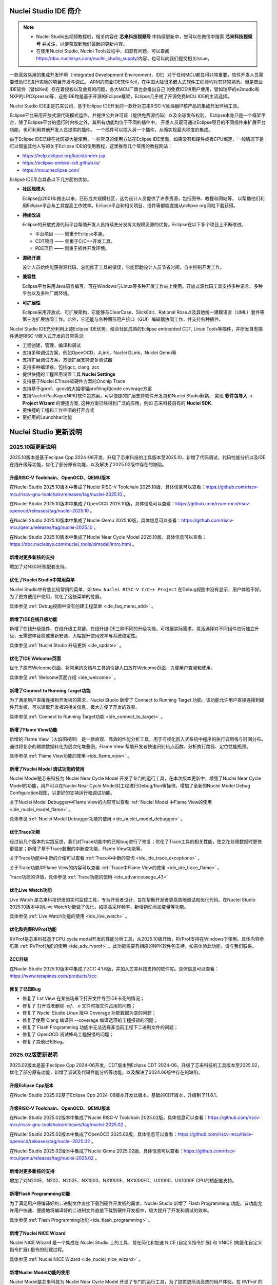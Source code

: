 .. _intro:

Nuclei Studio IDE 简介
=======================

.. note::

   - Nuclei Studio出视频教程啦，相关内容在 **芯来科技视频号** 中持续更新中，您可以在微信中搜索 **芯来科技视频号** 并关注，以便获取到我们最新的更新内容。
   - 在使用Nuclei Studio, Nuclei Tools过程中，如查有问题，可以查阅 `https://doc.nucleisys.com/nuclei_studio_supply/ <https://doc.nucleisys.com/nuclei_studio_supply/>`__\ 内容，也可以向我们提交相关Issue。

一款高效易用的集成开发环境（Integrated Development Environment，IDE）对于任何MCU都显得非常重要，软件开发人员需要借助IDE进行实际的项目开发与调试。
ARM的商业IDE软件Keil，在中国大陆很多嵌入式软件工程师均对其非常熟悉。但是商业IDE软件（譬如Keil）存在着授权以及收费的问题，各大MCU厂商也会推出自己
的免费IDE供用户使用，譬如瑞萨的e2studio和NXP的LPCXpresso等，这些IDE均是基于开源的Eclipse框架，Eclipse几乎成了开源免费MCU IDE的主流选择。

Nuclei Studio IDE正是芯来公司，基于Eclipse IDE开发的一款针对芯来RISC-V处理器IP核产品的集成开发环境工具。

Eclipse平台采用开放式源代码模式运作，并提供公共许可证（提供免费源代码）以及全球发布权利。
Eclipse本身只是一个框架平台，除了Eclipse平台的运行时内核之外，其所有功能均位于不同的插件中。
开发人员既可通过Eclipse项目的不同插件来扩展平台功能，也可利用其他开发人员提供的插件。
一个插件可以插入另一个插件，从而实现最大程度的集成。

由于Eclipse IDE已经在社区被大量使用，一些常见的使用方法在Eclipse
IDE里面，如果没有和硬件或者CPU绑定，一般情况下是可以借鉴其他人写的关于Eclipse
IDE的使用教程，这里推荐几个常用的教程网站：

-  https://help.eclipse.org/latest/index.jsp

-  https://eclipse-embed-cdt.github.io/

-  https://mcuoneclipse.com/

Eclipse IDE平台具备以下几方面的优势。

-  **社区规模大**

   Eclipse自2001年推出以来，已形成大规模社区，这为设计人员提供了许多资源，包括图书、教程和网站等，
   以帮助他们利用Eclipse平台与工具提高工作效率。Eclipse平台和相关项目、插件等都能直接从eclipse.org网站下载获得。

-  **持续改进**

   Eclipse的开放式源代码平台帮助开发人员持续充分发挥大规模资源的优势。Eclipse在以下多个项目上不断改进。

   -  平台项目 —— 侧重于Eclipse本身。

   -  CDT项目  —— 侧重于C/C++开发工具。

   -  PDE项目  —— 侧重于插件开发环境。

-  **源码开源**

   设计人员始终能获得源代码，总能修正工具的错误，它能帮助设计人员节省时间，自主控制开发工作。

-  **兼容性**

   Eclipse平台采用Java语言编写，可在Windows与Linux等多种开发工作站上使用。开放式源代码工具支持多种语言、多种平台以及多种厂商环境。

-  **可扩展性**

   Eclipse采用开放式、可扩展架构，它能够与ClearCase、SlickEdit、Rational Rose以及其他统一建模语言（UML）套件等第三方扩展协同工作。此外，它还能与各种图形用户接口（GUI）编辑器协同工作，并支持各种插件。


Nuclei Studio IDE充分利用上述Eclipse IDE优势，结合社区成熟的Eclipse embedded CDT, Linux Tools等插件，并研发自有插件满足RISC-V嵌入式开发的日常需求:

- 工程创建，管理，编译和调试

- 支持多种调试方案，例如OpenOCD，JLink，Nuclei DLink，Nuclei Qemu等

- 支持扩展调试方案，方便扩展支持更多调试器

- 支持多种编译器，包括gcc, clang, zcc

- 提供快捷的工程常用设置工具 **Nuclei Settings**

- 支持基于Nuclei ETrace软硬件方案的Onchip Trace

- 支持基于gprof、gcov的大幅增强profiling和code coverage方案

- 支持Nuclei PacKage(NPK)软件包方案，可以便捷的扩展支持软件开发包和Nuclei Studio解耦，
  实现 **软件包导入** -> **Project Wizard** 的便捷方案, 这种方案已经得到广泛的应用，例如
  芯来科技自有的 **Nuclei SDK**.

- 更快捷的工程和工作空间的打开方式

- 更好用的Launchbar功能


Nuclei Studio 更新说明
=======================

.. _ide_changelog_202510:

2025.10版更新说明
-----------------

2025.10版本是基于eclipse Cpp 2024-06开发，升级了芯来科技的工具版本至2025.10，新增了代码调试、代码性能分析以及IDE在线升级等功能，优化了部分原有功能，以及解决了2025.02版中存在的缺陷。


升级RISC-V Toolchain、OpenOCD、QEMU版本
~~~~~~~~~~~~~~~~~~~~~~~~~~~~~~~~~~~~~~~

在Nuclei Studio 2025.10版本中集成了Nuclei RISC-V Toolchain 2025.10版，具体信息可以查看：https://github.com/riscv-mcu/riscv-gnu-toolchain/releases/tag/nuclei-2025.10 。

在Nuclei Studio 2025.10版本中集成了OpenOCD 2025.10版，具体信息可以查看：https://github.com/riscv-mcu/riscv-openocd/releases/tag/nuclei-2025.10 。

在Nuclei Studio 2025.10版本中集成了Nuclei Qemu 2025.10版，具体信息可以查看：https://github.com/riscv-mcu/qemu/releases/tag/nuclei-2025.10 。

在Nuclei Studio 2025.10版本中集成了Nuclei Near Cycle Model 2025.10版，具体信息可以查看：https://doc.nucleisys.com/nuclei_tools/xlmodel/intro.html 。

新增对更多新核的支持
~~~~~~~~~~~~~~~~~~~~

增加了对N300E核配套支持。

优化了Nuclei Studio中常用菜单
~~~~~~~~~~~~~~~~~~~~~~~~~~~~~~~

Nuclei Studio中有些比较常用的菜单，如 ``New Nuclei RISC-V C/C++ Project`` 在Debug视图中没有显示，用户体验不好。为了更方便用户使用，优化了这些菜单的位置。

具体参见 :ref:`Debug视图中没有创建工程菜单 <ide_faq_menu_add>` 。

新增了IDE在线升级功能
~~~~~~~~~~~~~~~~~~~~~

新增了在线升级插件、在线升级工具链、在线升级IDE三种不同的升级功能，可根据实际需求，灵活选择对不同组件进行独立升级，无需整体替换或重新安装，大幅提升使用效率与系统稳定性。

具体参见 :ref:`Nuclei Studio 升级更新 <ide_update>` 。

优化了IDE Welcome页面
~~~~~~~~~~~~~~~~~~~~~

优化了原有Welcome页面，将常用的文档与工具的快捷入口放在Welcome页面，方便用户查阅和使用。

具体参见 :ref:`Welcome页面介绍 <ide_welcome>` 。

新增了Connect to Running Target功能
~~~~~~~~~~~~~~~~~~~~~~~~~~~~~~~~~~~

为了满足用户直接连接到开发板的需求，Nuclei Studio 新增了 Connect to Running Target 功能。该功能允许用户直接连接到硬件开发板，可以读取开发板的相关信息，极大方便了开发的效率。

具体参见 :ref:`Connect to Running Target功能 <ide_connect_to_target>` 。

新增了Flame View功能
~~~~~~~~~~~~~~~~~~~~~

新增的 Flame View（火焰图视图） 是一款直观、高效的性能分析工具，用于可视化嵌入式系统中程序的执行调用栈与时间分布。通过将复杂的跟踪数据转化为层次化堆叠图，Flame View 帮助开发者快速识别热点函数、分析执行路径、定位性能瓶颈。

具体参见 :ref:`Flame View功能的使用 <ide_flame_view>` 。

新增了Nuclei Model 调试功能的使用
~~~~~~~~~~~~~~~~~~~~~~~~~~~~~~~~~~~

Nuclei Model是芯来科技为 Nuclei Near Cycle Model 开发了专门的运行工具，在本次版本更新中，增强了Nuclei Near Cycle Model的功能，用户可以在Nuclei Near Cycle Model对工程进行Debug/Run等操作。增加了全新的Nuclei Model Debug Configuration视图，以更好的支持运行和调试功能。


关于Nuclei Model Debugger中Flame View的内容可以查看 :ref:`Nuclei Model 中Flame View的使用 <ide_nuclei_model_flame>` 。

具体参见 :ref:`Nuclei Model Debugger功能的使用 <ide_nuclei_model_debugger>` 。

优化Trace功能
~~~~~~~~~~~~~~

经过前几个版本的实践反馈，我们对Trace功能中的已知bug进行了修复；优化了Trace工具的相关性能，使之在处理数据时更快更稳定；新增了基于Trace数据的中断查功能、Flame View功能等。

关于Trace功能中中断的介绍可以查看 :ref:`Trace中中断的查询 <ide_ide_trace_exceptions>` 。

关于Trace功能中Flame View的内容可以查看 :ref:`Trace中Flame View的使用 <ide_ide_trace_flame>` 。

Trace功能的详情，具体参见 :ref:`Trace功能的使用 <ide_advanceusage_43>` 

优化Live Watch功能
~~~~~~~~~~~~~~~~~~~~

Live Watch 是芯来科技研发的实时监控工具，专为开发者设计，旨在帮助开发者更高效地调试和优化代码。在Nuclei Studio 2025.10版本中对Live Watch功能做了优化，如提高采样频率、新增拖动添加变量等功能。

具体参见 :ref:`Live Watch功能的使用 <ide_live_watch>` 。

优化和完善RVProf功能
~~~~~~~~~~~~~~~~~~~~

RVProf是芯来科技基于CPU cycle model开发的性能分析工具，从2025.10版开始，RVProf支持在Windows下使用。具体内容参见第 :ref:`RVProf功能的使用 <ide_adv_rvprof>` 。此功能需要有相应的NPK软件包支持，如需体验此功能，请与我们联系。

ZCC升级
~~~~~~~~~

在Nuclei Studio 2025.10版本中集成了ZCC 4.1.6版，并加入芯来科技支持的软件库。具体信息可以查看：https://www.terapines.com/products/zcc

修复了已知Bug
~~~~~~~~~~~~~~

- 修复了 Lst View 在某些场景下打开文件导至IDE卡死的情况；
- 修复了 打开或者删除 *.elf、*.o 文件时报文件占用的问题；
- 修复了 Nuclei Studio Linux 版中 Coverage 功能数据为空的问题；
- 修复了使用 Clang 编译带 --coverage 编译选项的工程报错的问题；
- 修复了 Flash Programming 功能中无法选择非当前工程下二进制文件的问题；
- 修复了 OpenOCD 调试蜂鸟工程报错的问题；
- 修复了其他已知Bug。


.. _ide_changelog_202502:

2025.02版更新说明
-----------------

2025.02版本是基于eclipse Cpp 2024-06开发，CDT版本到Eclipse CDT 2024-06，升级了芯来科技的工具版本至2025.02，优化了部分原有功能，新增了调试及代码性能分析等功能，以及解决了2024.06版中存在的缺陷。

升级Eclipse Cpp版本
~~~~~~~~~~~~~~~~~~~

在Nuclei Studio 2025.02基于Eclipse Cpp 2024-06版本开发此版本。基础的CDT版本，升级到了11.6.1。

升级RISC-V Toolchain、OpenOCD、QEMU版本
~~~~~~~~~~~~~~~~~~~~~~~~~~~~~~~~~~~~~~~

在Nuclei Studio 2025.02版本中集成了Nuclei RISC-V Toolchain 2025.02版，具体信息可以查看：https://github.com/riscv-mcu/riscv-gnu-toolchain/releases/tag/nuclei-2025.02 。

在Nuclei Studio 2025.02版本中集成了OpenOCD 2025.02版，具体信息可以查看：https://github.com/riscv-mcu/riscv-openocd/releases/tag/nuclei-2025.02 。

在Nuclei Studio 2025.02版本中集成了Nuclei Qemu 2025.02版，具体信息可以查看：https://github.com/riscv-mcu/qemu/releases/tag/nuclei-2025.02 。

新增对更多新核的支持
~~~~~~~~~~~~~~~~~~~~

增加了对N200E、N202、N202E、NX1000、NX1000F、NX1000FD、UX1000、UX1000F CPU的核配套支持。

新增Flash Programming功能
~~~~~~~~~~~~~~~~~~~~~~~~~~~

为了满足用户将编译好的二进制文件直接下载到硬件开发板的需求，Nuclei Studio 新增了 Flash Programming 功能。该功能允许用户快速、便捷地将编译好的二进制文件直接下载到硬件开发板中，极大提升了开发和调试的效率。

具体参见 :ref:`Flash Programming功能 <ide_flash_programming>` 。

新增了Nuclei NICE Wizard
~~~~~~~~~~~~~~~~~~~~~~~~~

Nuclei NICE Wizard 是一个集成在 Nuclei Studio 上的工具，旨在简化和加速 NICE (自定义指令扩展) 和 VNICE (向量化自定义指令扩展) 指令的创建过程。

具体参见 :ref:`Nuclei NICE Wizard <ide_nuclei_nice_wizard>` 。

新增Nuclei Model功能的使用
~~~~~~~~~~~~~~~~~~~~~~~~~~

Nuclei Model是芯来科技为 Nuclei Near Cycle Model 开发了专门的运行工具，为了提供更简洁高效的用户体验，在 RVProf 的基础上进行了功能简化，推出了新的 Model 工具。

具体参见 :ref:`Nuclei Model <ide_nuclei_model>` 。


升级Nuclei Near Cycle Model版本
~~~~~~~~~~~~~~~~~~~~~~~~~~~~~~~~~

Nuclei Near Cycle Model，是由芯来科技自主研发的仿真测试和性能分析工具，可以帮助研发人员在项目初期进行一些必要的仿真测试和程序性能分析。在此版本中全面支持 Nuclei CPU 200，300，600，900，1000系列的CPU，同时支持Windows和Linux系统下使用。

具体参见 :ref:`Nuclei Near Cycle Model <ide_nuclei_near_cycle_model>` 。

新增Live Watch功能
~~~~~~~~~~~~~~~~~~~~

Live Watch 是芯来科技研发的实时监控工具，专为开发者设计，旨在帮助开发者更高效地调试和优化代码。

具体参见 :ref:`Live Watch功能的使用 <ide_live_watch>` 。


ZCC升级
~~~~~~~~~

在Nuclei Studio 2025.02版本中集成了ZCC 3.2.5版，并加入芯来科技支持的软件库。具体信息可以查看：https://www.terapines.com/products/zcc

.. _ide_changelog_202406:

2024.06版更新说明
-----------------

本版本是一次比较重大的版本升级，2024.06版本升级了CDT版本到Eclipse CDT 2024-06，升级了芯来科技的工具版本至2024.06，优化了部分原有功能，新增了调试及代码性能分析等功能，以及解决了2024.02版中存在的缺陷。

升级Eclipse CDT版本
~~~~~~~~~~~~~~~~~~~

在Nuclei Studio 2024.06版本中基础的CDT版本，升级到了11.6.0，并基于Eclipse CDT 2024-06版本开发此版本。

升级RISC-V Toolchain、OpenOCD、QEMU版本
~~~~~~~~~~~~~~~~~~~~~~~~~~~~~~~~~~~~~~~

在Nuclei Studio 2024.06版本中集成了Nuclei RISC-V Toolchain 2024.06版，具体信息可以查看：https://github.com/riscv-mcu/riscv-gnu-toolchain/releases/tag/nuclei-2024.06 。

在Nuclei Studio 2024.06版本中集成了OpenOCD 2024.06版，具体信息可以查看：https://github.com/riscv-mcu/riscv-openocd/releases/tag/nuclei-2024.06 。

在Nuclei Studio 2024.06版本中集成了Nuclei Qemu 2024.06版，具体信息可以查看：https://github.com/riscv-mcu/qemu/releases/tag/nuclei-2024.06 。

新增对U600和UX1000的支持
~~~~~~~~~~~~~~~~~~~~~~~~

配合U600和UX1000核的发布，同步增加了对U600和UX1000核配套支持。

优化NPK软件包管理
~~~~~~~~~~~~~~~~~

优化Nuclei Package Management中对NPK包依赖的管理，使其更易使用；优化了部分NPK包安装的提示信息及日志，提高NPK包管理的使用体验。具体参见 :ref:`NPK软件包管理 <ide_npk_package_management>` 。

.. note::

   注意：本次版本升级，变更了NPK包管理的配置，在2024.02版及之前版本中安装的NPK包在2024.06版NucleiStudio无法识别，用户需重新下载安装NPK包。

增加和优化部分编译选项
~~~~~~~~~~~~~~~~~~~~~~

在Properties 和 Nuclei Settings页面内，在Optimization Level中新增 -Oz选项；在GNU RISC-V Cross C++ Linker的Libraries页新增对group libraries的支持, 参见 :ref:`工程编译链接C库找不到符号报错 <ide_faq_36>` 。

优化调式模式切换
~~~~~~~~~~~~~~~~

NucleiStudio支持多种调试模式，如OpenOCD、Jlink、Dlink、Custom等，同时还有Qemu等仿真器，为了方便用户在多工程多种模式之间切换，优化了调式模式的切换，具体内容参见 :ref:`调试模式管理 <ide_projectrun_1>` 。

优化和完善DLink Debug调试
~~~~~~~~~~~~~~~~~~~~~~~~~

Nuclei DLink是芯来科技基于RV Link，并在RV Link的基础上做了许多功能增加后，所研发的RISC-V调试器，使之更适应于Nuclei Studio的应用场景。具体内容可以查看 :ref:`使用DLink调试运行项目 <ide_projectrun_50>` 。

集成Terapines ZCC Lite编译器
~~~~~~~~~~~~~~~~~~~~~~~~~~~~

Terapines ZCC是兆松科技研发的高性能RISC-V编译器。Nuclei Studio 2024.06版中对Terapines ZCC进行支持，用户可以在Nuclei Studio中直接使用。具体参见 :ref:`Nuclei Studio中编译Hello World项目 <ide_projectbuild_13>` 。

新增LST View工具
~~~~~~~~~~~~~~~~~

LST View 是一个lst文件查看器，可以方便用户查看lst格式的文件，并实现\*.lst文件与源代码的联动，具体请参见 :ref:`LST View <ide_advanceusage_13>` 。

优化和完善Gprof功能
~~~~~~~~~~~~~~~~~~~

Gprof是一个强大的性能分析工具，可以帮助开发者理解C/C++程序的运行情况，通过Gprof可以获取到程序中各个函数的调用信息、调用次数、执行时间等，对优化程序、提升程序运行效率具有重要的意义。具体请参见 :ref:`Code Coverage和Profiling功能 <ide_advanceusage_17>` 。

优化和完善Gcov功能
~~~~~~~~~~~~~~~~~~

Gcov是一个测试C/C++代码覆盖率的工具，伴随GCC发布，配合GCC共同实现对C/C++文件的语句覆盖、功能函数覆盖和分支覆盖测试。具体请参见 :ref:`Code Coverage和Profiling功能 <ide_advanceusage_17>` 。

新增Call Graph功能
~~~~~~~~~~~~~~~~~~

Call Graph是分析函数调用关系图的工具，结合Gprof使用，便于开发者快速了解程序执行的过程及调用关系。具体请参见 :ref:`Code Coverage和Profiling功能 <ide_advanceusage_17>` 。

新增Nuclei Near Cycle Model支持
~~~~~~~~~~~~~~~~~~~~~~~~~~~~~~~

Nuclei Near Cycle Model，它是由芯来科技自主研发的仿真测试和性能分析工具，可以帮助研发人员在项目初期进行一些必要的仿真测试和程序性能分析，具体请参见 :ref:`使用Nuclei Near Cycle Model仿真性能分析 <ide_advanceusage_71>` 。

.. _ide_changelog_202402:

2024.02.dev版更新说明
---------------------

本版本是开发版本（您下载到的链接内容随时可能会变更），本版本解决了Nuclei Studio 2023.10版中存在的缺陷，并优化了部分原有功能如ETrace特性，新增了一些功能如对N100的支持、Dlink的支持等，更好为满足客户评估和更新使用。

升级Eclipse CDT版本
~~~~~~~~~~~~~~~~~~~

在Nuclei Studio 2024.02.dev版本中基础的Eclipse CDT版本，升级到了Eclipse CDT 2023.12版。

新增对N100的支持
~~~~~~~~~~~~~~~~

配合N100核的发布，同步增加了对N100的配套支持。

新增批量转换Gcc13工程工具
~~~~~~~~~~~~~~~~~~~~~~~~~

在2023.10版Nuclei Studio中，升级GCC 13后，当有大量工程需要转换时，单个转换效率低，为方便开发者，提供了一个批量转换GCC 13工具。具体内容参见 :ref:`批量将工程转换成支持gcc 13的工程 <ide_advanceusage_4>` 。

优化和完善Trace功能
~~~~~~~~~~~~~~~~~~~

Nuclei Studio中Trace功能升级，实现了在OpenOCD模式下对单核应用、SMP多核应用、AMP多核应用的支持，具体内容参见 :ref:`Trace功能的使用 <ide_advanceusage_43>` ；在Dlink模式下，仅对单核应用支持。Trace功能需要有对应CPU IP的支持，如需体验此功能，请与我们联系。

优化和完善RVProf功能
~~~~~~~~~~~~~~~~~~~~

RVProf是芯来科技基于CPU cycle model开发的性能分析工具，具体内容参见第 :ref:`RVProf功能的使用 <ide_adv_rvprof>` 。此功能需要有相应的NPK软件包支持，如需体验此功能，请与我们联系。

新增对DLlink Debug的支持
~~~~~~~~~~~~~~~~~~~~~~~~

Dlink是芯来自主研发的调试解决方案，在本次版本中得到支持。此功能需要有相应的Dlink调试器的支持，如需体验此功能，请与我们联系。

.. _ide_changelog_202310:

2023.10版更新说明
-----------------

本版本是一次比较重大的版本升级，集成了Nuclei 2023.10版本的Toolchain, QEMU, OpenOCD, 且Eclipse CDT版本进行了升级，GCC版本也做了重大迭代，升级到了GCC 13, NPK部分也做了大量的新功能的增加以支持GCC或者CLANG的工程创建，并且增加很多新的Configuration字段类型，方便在Project Wizard中更灵活的进行工程配置。

升级Eclipse CDT版本
~~~~~~~~~~~~~~~~~~~

在Nuclei Studio 2023.10版本中基础的Eclipse CDT版本，升级到了Eclipse CDT 2023.06版; Eclipse CDT 2023-06 版本是 Eclipse 基金会 2023 年第二个季度同步版本，有 64 个参与项目，于 2023 年 6 月 14 日发布。

参考地址：\ `Eclipse IDE for C/C++ Developers <https://www.eclipse.org/downloads/packages/release/2023-06/r/eclipse-ide-cc-developers>`__

升级后打开之前版本创建的workspace,会弹出不兼容的警告，使用时可能会有异常，建议更换新的workspace目录。

|image1|

升级build-tools版本
~~~~~~~~~~~~~~~~~~~

在Nuclei Studio 2023.10版将toolchain中的build-tools更新到4.4版本，并额外增加了bash.exe、cp.exe、mv.exe、tar.exe工具。

|IMG_256|


支持GCC 13和Clang 17
~~~~~~~~~~~~~~~~~~~~

在Nuclei Studio 2023.10版本中实现了对GCC 13的支持，相对于之前的gcc10版本GCC 13在对RISC-V指令扩展的支持更加完备，且在我们维护的版本中，支持完整的RVV Intrinsic API v0.12版本。同时Nuclei Studio 2023.10版本中也实现了对Clang 17的支持（参考地址：\ https://releases.llvm.org/17.0.1/docs/RISCVUsage.html\ ）。当然，如果有用户依然想使用GCC 10时行项目开发，我们也保留了相关的配置，但是工具链并没有集成到IDE中，用户需要自行下载并放置在gcc10目录中，参见里面的README.txt，并且我们也提供了老版本采用gcc10的Nuclei Studio创建的工程升级到gcc13工具链上，具体使用可以参考 :ref:`导入旧版本Nuclei Studio创建的工程 <ide_advanceusage_0>` 。Nuclei RISC-V Toolchain 2023.10更详细的说明，请参阅: https://github.com/riscv-mcu/riscv-gnu-toolchain/releases/tag/nuclei-2023.10

|image2|

|image3|

|image4|

.. _ide_intro_4:

RISC-V指令扩展使用变更
~~~~~~~~~~~~~~~~~~~~~~~

因gcc和clang的变更，在扩展的使用上，有了较大的变化。原来的bpkv扩展与新的规则对应关系如下，更详细的说明，请参阅\ https://doc.nucleisys.com/nuclei_sdk/develop/buildsystem.html#arch-ext


-  ``b`` -> ``_zba_zbb_zbc_zbs``

-  ``p`` -> rv64: ``_xxldsp``, rv32: ``_xxldspn3x`` for n300, ``_xxldspn1x`` for n900

-  ``k`` -> ``_zk_zks``

-  ``v`` -> rv32f/d : ``_zve32f``, rv64f: ``_zve64f``, rv64fd: ``v``

以N307FD + B + V + Nuclei DSP with N1 extension为例，创建一个使用扩展的应用，在创建工程的引导中，需要Nuclei ARCH Extensions中填入对的扩展字段，如需要使用bpv扩展，根据以上规则，需要填入 ``_zba_zbb_zbc_zbs_zve32f_xxldspn1x`` 。

|image5|

生成的工程中，可以看到在工程的 **Nuclei Settings** 。

|image7|

同样的查看工程的属性，在 ``C/C++ Build->Settings->Target Processor`` 中也是有关于RISC-V指令扩展的配置项。

|image6|

同时在QEMU的配置中也会有相对应的RISC-V指令扩展的配置项。

|image8|

NPK包的使用变更
~~~~~~~~~~~~~~~

为了支持GCC 13和Clang 17，Nuclei SDK包升级到了0.5.0版本，使用SDK包创建工程时，用户可以根据需要，选择创建一个GCC 13或者Clang 17的工程。因为版本变动较大，0.5.0之前的sdk可能有部分功能在Nuclei Studio 2023.10版中使用异常，所我们提供了工具帮助您快速进行工程迁移和升级， **请自行备份老版本的工程** ，具体可能参考 :ref:`导入旧版本Nuclei Studio创建的工程 <ide_advanceusage_0>` 。

|image9|

另外Nuclei Studio 2023.10中会对npk在线组件包做适配版本的校验（上传阶段需要填写测在什么版本的Nuclei Studio上测试使用），不同的组件包所适配的Nuclei Studio版本号会在Package Management页面展示，在下载安装的时候如果版本不匹配，会给与提示，但是导入离线包不会有任何提示，请自行甄别是否被所使用的Nuclei Studio IDE版本所支持，具体如下。

|image10|

升级OpenOCD
~~~~~~~~~~~

OpenOCD版本升级至2023.10版，增加了一些额外的调试特性，例如查看cpu信息，etrace实验性的支持。关于OpenOCD变更更详细的说明，请参阅：\ https://github.com/riscv-mcu/riscv-openocd/releases/tag/nuclei-2023.10

升级QEMU
~~~~~~~~

在Nuclei Studio 2023.10中集成Nuclei QEMU 2023.10版本，而Nuclei QEMU 2023.10基于QEMU 8.0进行二次开发（参考地址：https://wiki.qemu.org/ChangeLog/8.0）。本版本的QEMU和2022.10版本使用方面有比较大的变化，不再支持gd32vf103_rvstar这块开发板，转而只支持Nuclei EvalSoC, 可以配置Nuclei SDK/Nuclei Linux SDK无缝使用。且支持的machine由nuclei_n/nuclei_u 转而统一变为 nuclei_evalsoc。关于详细Nuclei QEMU更详细的说明，请参阅：https://github.com/riscv-mcu/qemu/releases/tag/nuclei-2023.10

|image11|

.. _my_internal_link_label:

新增了elf文件查看器
~~~~~~~~~~~~~~~~~~~

在Nuclei Studio 2023.10新增elf文件编辑器，方便用户查看编译后产生 ``.elf`` 、 ``.o`` 文件。

|image12|

|image13|

新增Code Coverage和Profiling功能
~~~~~~~~~~~~~~~~~~~~~~~~~~~~~~~~

在Nuclei Studio 2023.10新增了对Code Coverage和Profiling功能的支持，具体参考 :ref:`Code Coverage和Profiling功能 <ide_advanceusage_17>` 。

新增trace功能
~~~~~~~~~~~~~

在Nuclei Studio 2023.10 **实验性** 新增了trace功能，因使用此功能需要带有Nuclei Trace IP的CPU，如需体验此功能，请与我们联系。

Nuclei Settings功能优化
~~~~~~~~~~~~~~~~~~~~~~~~

为了应对更个性化的配置，我们修改了Nuclei Settings部分功能。

Nuclei Studio 2023.10去掉了原来的B/P/K/V的单选框，换成Other Extensions输入框，用户可以根据自己的需求自定义填写。而关于B/P/K/V的使用，可以参考 :ref:`RISC-V指令扩展使用变更 <ide_intro_4>` 。

|image14|

Nuclei Studio 2023.10去掉了原来的Select C Runtime Library单选框，在项目中如果需要使用，可能过项目配置传入的 ``--specs=`` 选项，或者Libraries选项,来实现。

|image15|

Nuclei Settings增强了其通用性，使它不仅仅能对Nuclei的工程进行快速修改，也新增以对通用riscv和arm创建的static和shared的library工程的支持。下面为shared对应示图。

|image16|

|image17|

新增指定工作空间快速打开
~~~~~~~~~~~~~~~~~~~~~~~~~

类似双击项目下的 ``*.nuproject`` 文件可快速打开Nuclei Studio并导入该项目，现在Nuclei Studio会在使用过的工作空间目录下创建 ``work.nuworkspace`` 文件，双击该文件可以直接打开Nuclei Studio，但该功能暂时只支持windows版本。这个功能需要解压IDE后，在windows上执行 ``install.bat`` 来设置文件关联。

|image18|

.. _ide_changelog_202212:

2022.12版更新说明
-----------------

Nuclei Studio自2021.09版后，将IDE与SDK完全分离，将采用全新的Nuclei Package(NPK)的包管理的方式进行模板工程的管理和使用，方便用户进行不同SDK的导入并且在IDE上创建示例工程并使用，针对Nuclei SDK和HBird SDK以及我们公司的SoC IP产品提供的SDK，均可以打包成Zip包的方式以通过Nuclei Package Management方式进行导入使用。

Nuclei Studio 下载与安装
=========================

Nuclei Studio IDE 下载
----------------------

为了方便用户快速上手使用，本文档推荐使用预先整理好的Nuclei Studio IDE软件压缩包。芯来公司已经将该软件压缩包上传至公司网站，具体地址为\ https://www.nucleisys.com/download.php\ 。

用户可以在芯来科技公司网站的“下载中心”，根据用户开发环境，下载对应Windows或Linux的Nuclei Studio压缩包（注意：芯来科技公司网站的下载中心，其内容会不断更新，用户请自行选择使用最新版本或继续使用当前版本）。

目前已在Win 10 64位系统，Ubuntu 18.04/20.04和 Redhat7.6 64位版本上验证测试，推荐使用以上版本的系统。

|image19|

Nuclei Studio IDE 安装
----------------------

当完成Nuclei Studio IDE压缩软件包下载，解压后包含若干文件，分别介绍如下。

-  Nuclei Studio软件包

   -  该软件包中包含了Nuclei Studio IDE的软件。注意：具体版本以及文件名可能会不断更新。

-  HBird_Driver.exe（2021.02版本起不再提供）

   -  **仅Windows版提供，** 此文件为芯来蜂鸟调试器的USB驱动安装文件。

   -  当在Windows环境下，使用该调试器时，需要安装此驱动使该USB设备能够被系统识别。

   -  由于2021.02版本中更新的openocd引入了免驱功能。

-  SerialDebugging_Tool（2021.02版本起不再提供）

   -  **仅Windows版提供** ，此文件为“串口调试助手”软件。此软件可以用于后续软件示例调试时通过串口打印信息。

|image20|


Nuclei Studio IDE 启动
----------------------

启动Nuclei Studio的要点如下（windows和linux均按照如下操作）：

直接双击Nuclei Studio IDE文件包中Nuclei Studio文件夹下面的可执行文件，即可启动Nuclei Studio。

|image21|

第一次启动Nuclei Studio后，将会弹出对话框要求设置Workspace目录路径，该目录将用于存放后续创建的项目工程文件。

|image22|

.. _ide_welcome:

设置好Workspace目录之后，单击“Launch”按钮，将会启动Nuclei Studio。

.. note::
   Nuclei Studio 2025.10 版本对 Welcome 页面内容进行了更新。

首次启动 Nuclei Studio 时，将显示 ``Welcome（欢迎）`` 页面。该页面提供了常用功能的快捷入口，包括项目创建、示例工程导入、软件包（NPK）管理等，同时集成了芯来科技提供的技术文档链接和教学视频教程，帮助开发者快速上手并掌握开发流程。

后续如需再次访问 ``Welcome（欢迎）`` 页面，可通过菜单栏选择 ``Help → Welcome`` 重新打开欢迎页面。

|image23|


.. |image1| image:: /asserts/nucleistudio/intro/image2.png
   :alt: workspace弹出不兼容的警告

.. |IMG_256| image:: /asserts/nucleistudio/intro/image3.png
   :alt: build-tools更新到4.4版

.. |image2| image:: /asserts/nucleistudio/intro/image4.png
   :alt: GCC和Clang的目录结构

.. |image3| image:: /asserts/nucleistudio/intro/image5.png
   :alt: 工程对GCC 13的支持

.. |image4| image:: /asserts/nucleistudio/intro/image6.png
   :alt: 项目对Clang 17的支持

.. |image5| image:: /asserts/nucleistudio/intro/image7.png
   :alt: 创建工程时使用RISC-V扩展

.. |image6| image:: /asserts/nucleistudio/intro/image8.png
   :alt: 项目中对RISC-V扩展的支持

.. |image7| image:: /asserts/nucleistudio/intro/image9.png
   :alt: Nuclei Settings中对RISC-V扩展的支持

.. |image8| image:: /asserts/nucleistudio/intro/image10.png
   :alt: QEMU中对RISC-V扩展的支持

.. |image9| image:: /asserts/nucleistudio/intro/image11.png
   :alt: 创建工程时选择合适的工具链

.. |image10| image:: /asserts/nucleistudio/intro/image12.png
   :alt: 组件包所适配的Nuclei Studio版本号

.. |image11| image:: /asserts/nucleistudio/intro/image13.png
   :alt: QEMU 8.0所在的目录

.. |image12| image:: /asserts/nucleistudio/intro/image14.png
   :alt: elf文件编辑器查看.elf文件

.. |image13| image:: /asserts/nucleistudio/intro/image15.png
   :alt: elf文件编辑器查看.o文件

.. |image14| image:: /asserts/nucleistudio/intro/image16.png
   :alt: Nuclei Settings页面修改

.. |image15| image:: /asserts/nucleistudio/intro/image17.png
   :alt: Select C Runtime Library在新版IDE中已不存在

.. |image16| image:: /asserts/nucleistudio/intro/image18.png
   :alt: Shared 项目Nuclei Settings(Arm)

.. |image17| image:: /asserts/nucleistudio/intro/image19.png
   :alt: Shared 项目Nuclei Settings(Riscv)

.. |image18| image:: /asserts/nucleistudio/intro/image20.png
   :alt: work.nuworkspace文件

.. |image19| image:: /asserts/nucleistudio/intro/image21.png
   :alt: Nuclei Studio IDE软件包的下载界面

.. |image20| image:: /asserts/nucleistudio/intro/image22.png
   :alt: Nuclei Studio IDE压缩包文件内容

.. |image21| image:: /asserts/nucleistudio/intro/image23.png
   :alt: 双击“Nuclei Studio.exe”启动Nuclei Studio

.. |image22| image:: /asserts/nucleistudio/intro/image24.png
   :alt: 公司Logo

.. |image23| image:: /asserts/nucleistudio/intro/image25.png
   :alt: 首次启动Nuclei Studio界面

